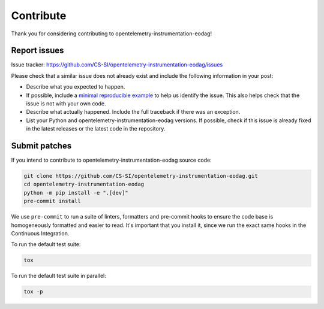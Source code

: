 .. _contribute:

Contribute
==========

Thank you for considering contributing to opentelemetry-instrumentation-eodag!


Report issues
-------------

Issue tracker: https://github.com/CS-SI/opentelemetry-instrumentation-eodag/issues

Please check that a similar issue does not already exist and
include the following information in your post:

-   Describe what you expected to happen.
-   If possible, include a `minimal reproducible example`_ to help us
    identify the issue. This also helps check that the issue is not with
    your own code.
-   Describe what actually happened. Include the full traceback if there
    was an exception.
-   List your Python and opentelemetry-instrumentation-eodag versions. If possible, check if this
    issue is already fixed in the latest releases or the latest code in
    the repository.

.. _minimal reproducible example: https://stackoverflow.com/help/minimal-reproducible-example


Submit patches
--------------

If you intend to contribute to opentelemetry-instrumentation-eodag source code:

.. code-block:: bash

    git clone https://github.com/CS-SI/opentelemetry-instrumentation-eodag.git
    cd opentelemetry-instrumentation-eodag
    python -m pip install -e ".[dev]"
    pre-commit install

We use ``pre-commit`` to run a suite of linters, formatters and pre-commit hooks to
ensure the code base is homogeneously formatted and easier to read. It's important that you install it, since we run
the exact same hooks in the Continuous Integration.

To run the default test suite:

.. code-block:: bash

    tox

To run the default test suite in parallel:

.. code-block:: bash

    tox -p
